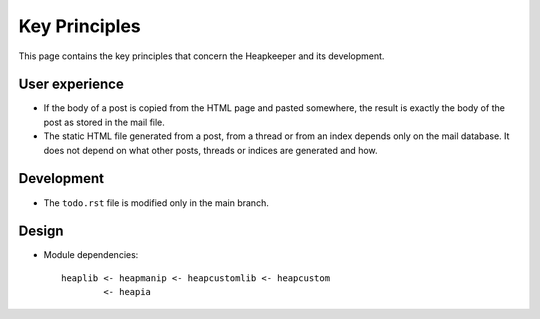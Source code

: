 Key Principles
==============

This page contains the key principles that concern the Heapkeeper and its
development.

User experience
"""""""""""""""

* If the body of a post is copied from the HTML page and pasted somewhere,
  the result is exactly the body of the post as stored in the mail file.
* The static HTML file generated from a post, from a thread or from an index
  depends only on the mail database. It does not depend on what other posts,
  threads or indices are generated and how.

Development
"""""""""""

* The ``todo.rst`` file is modified only in the main branch.

Design
""""""

* Module dependencies::

   heaplib <- heapmanip <- heapcustomlib <- heapcustom
           <- heapia

